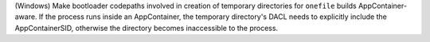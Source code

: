 (Windows) Make bootloader codepaths involved in creation of temporary
directories for ``onefile`` builds AppContainer-aware. If the process
runs inside an AppContainer, the temporary directory's DACL needs to
explicitly include the AppContainerSID, otherwise the directory becomes
inaccessible to the process.